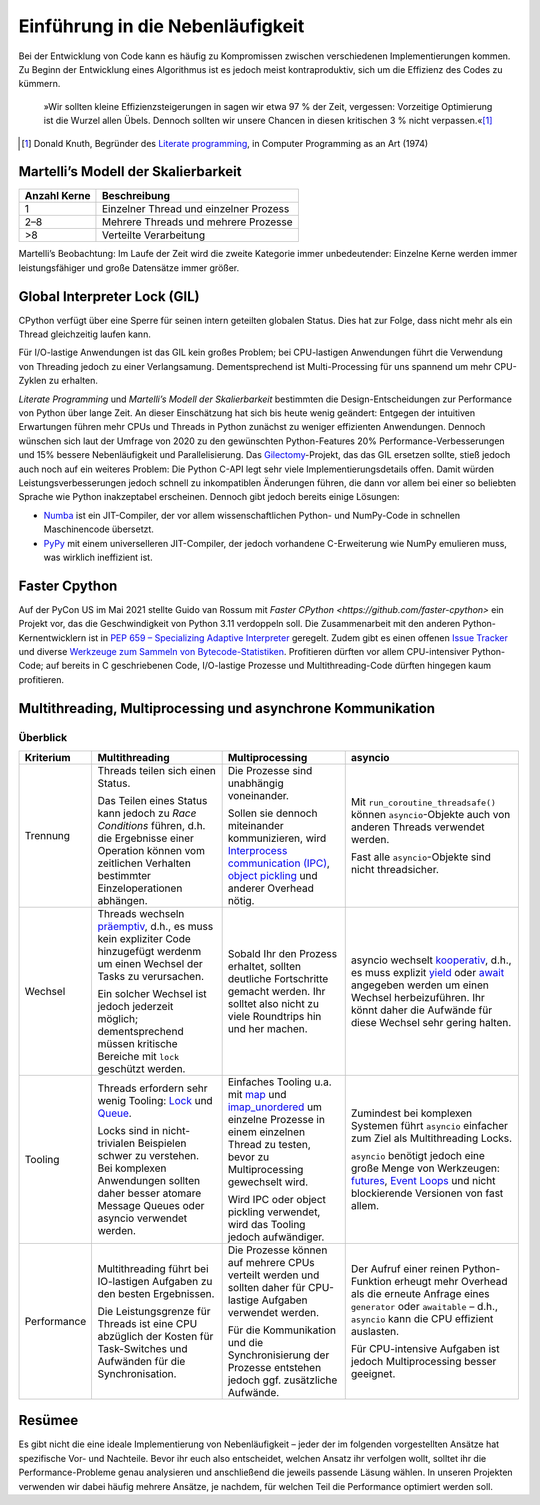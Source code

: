 Einführung in die Nebenläufigkeit
=================================

Bei der Entwicklung von Code kann es häufig zu Kompromissen zwischen
verschiedenen Implementierungen kommen. Zu Beginn der Entwicklung eines
Algorithmus ist es jedoch meist kontraproduktiv, sich um die Effizienz des Codes
zu kümmern.

    »Wir sollten kleine Effizienzsteigerungen in sagen wir etwa 97 % der Zeit,
    vergessen: Vorzeitige Optimierung ist die Wurzel allen Übels. Dennoch
    sollten wir unsere Chancen in diesen kritischen 3 % nicht verpassen.«[#]_

.. [#] Donald Knuth, Begründer des `Literate programming
       <http://www.literateprogramming.com/>`_, in Computer Programming as an
       Art (1974)

Martelli’s Modell der Skalierbarkeit
------------------------------------

+--------------+----------------------------------------+
| Anzahl Kerne | Beschreibung                           |
+==============+========================================+
| 1            | Einzelner Thread und einzelner Prozess |
+--------------+----------------------------------------+
| 2–8          | Mehrere Threads und mehrere Prozesse   |
+--------------+----------------------------------------+
| >8           | Verteilte Verarbeitung                 |
+--------------+----------------------------------------+

Martelli’s Beobachtung: Im Laufe der Zeit wird die zweite Kategorie immer
unbedeutender: Einzelne Kerne werden immer leistungsfähiger und große Datensätze
immer größer.

Global Interpreter Lock (GIL)
-----------------------------

CPython verfügt über eine Sperre für seinen intern geteilten globalen Status.
Dies hat zur Folge, dass nicht mehr als ein Thread gleichzeitig laufen kann.

Für I/O-lastige Anwendungen ist das GIL kein großes Problem; bei CPU-lastigen
Anwendungen führt die Verwendung von Threading jedoch zu einer Verlangsamung.
Dementsprechend ist Multi-Processing für uns spannend um mehr CPU-Zyklen zu
erhalten.

*Literate Programming* und *Martelli’s Modell der Skalierbarkeit* bestimmten die
Design-Entscheidungen zur Performance von Python über lange Zeit. An dieser
Einschätzung hat sich bis heute wenig geändert: Entgegen der intuitiven
Erwartungen führen mehr CPUs und Threads in Python zunächst zu weniger
effizienten Anwendungen. Dennoch wünschen sich laut der Umfrage von 2020 zu den
gewünschten Python-Features 20% Performance-Verbesserungen und 15% bessere
Nebenläufigkeit und Parallelisierung. Das `Gilectomy
<https://pythoncapi.readthedocs.io/gilectomy.html>`_-Projekt, das das GIL
ersetzen sollte, stieß jedoch auch noch auf ein weiteres Problem: Die Python
C-API legt sehr viele Implementierungsdetails offen. Damit würden
Leistungsverbesserungen jedoch schnell zu inkompatiblen Änderungen führen, die
dann vor allem bei einer so beliebten Sprache wie Python inakzeptabel
erscheinen. Dennoch gibt jedoch bereits einige Lösungen:

* `Numba <http://numba.pydata.org/>`_ ist ein JIT-Compiler, der vor allem
  wissenschaftlichen Python- und NumPy-Code in schnellen Maschinencode
  übersetzt.
* `PyPy <https://www.pypy.org/>`_ mit einem universelleren JIT-Compiler, der
  jedoch vorhandene C-Erweiterung wie NumPy emulieren muss, was wirklich
  ineffizient ist.

Faster Cpython
--------------

Auf der PyCon US im Mai 2021 stellte Guido van Rossum mit `Faster CPython
<https://github.com/faster-cpython>` ein Projekt vor, das die Geschwindigkeit
von Python 3.11 verdoppeln soll. Die Zusammenarbeit mit den anderen
Python-Kernentwicklern ist in `PEP 659 – Specializing Adaptive Interpreter
<https://www.python.org/dev/peps/pep-0659/>`_ geregelt. Zudem gibt es einen
offenen `Issue Tracker <https://github.com/faster-cpython/ideas/issues>`_ und
diverse `Werkzeuge zum Sammeln von Bytecode-Statistiken
<https://github.com/faster-cpython/tools>`_. Profitieren dürften vor allem
CPU-intensiver Python-Code; auf bereits in C geschriebenen Code, I/O-lastige
Prozesse und Multithreading-Code dürften hingegen kaum profitieren.

Multithreading, Multiprocessing und asynchrone Kommunikation
------------------------------------------------------------

Überblick
~~~~~~~~~

+------------------+------------------+------------------+--------------------------------+
| Kriterium        | Multithreading   | Multiprocessing  | asyncio                        |
+==================+==================+==================+================================+
| Trennung         | Threads teilen   | Die Prozesse sind| Mit                            |
|                  | sich einen       | unabhängig       | ``run_coroutine_threadsafe()`` |
|                  | Status.          | voneinander.     | können ``asyncio``-Objekte     |
|                  |                  |                  | auch von anderen Threads       |
|                  | Das Teilen eines | Sollen sie       | verwendet werden.              |
|                  | Status kann      | dennoch          |                                |
|                  | jedoch zu *Race  | miteinander      | Fast alle ``asyncio``-Objekte  |
|                  | Conditions*      | kommunizieren,   | sind nicht threadsicher.       |
|                  | führen, d.h. die | wird             |                                |
|                  | Ergebnisse einer | `Interprocess    |                                |
|                  | Operation können | communication    |                                |
|                  | vom zeitlichen   | (IPC)`_,         |                                |
|                  | Verhalten        | `object          |                                |
|                  | bestimmter       | pickling`_ und   |                                |
|                  | Einzeloperationen| anderer Overhead |                                |
|                  | abhängen.        | nötig.           |                                |
+------------------+------------------+------------------+--------------------------------+
| Wechsel          | Threads wechseln | Sobald Ihr den   | asyncio wechselt `kooperativ`_,|
|                  | `präemptiv`_,    | Prozess erhaltet,| d.h., es muss explizit `yield`_|
|                  | d.h., es muss    | sollten deutliche| oder `await`_ angegeben werden |
|                  | kein expliziter  | Fortschritte     | um einen Wechsel               |
|                  | Code hinzugefügt | gemacht werden.  | herbeizuführen. Ihr könnt daher|
|                  | werdenm um einen | Ihr solltet also | die Aufwände für diese Wechsel |
|                  | Wechsel der Tasks| nicht zu viele   | sehr gering halten.            |
|                  | zu verursachen.  | Roundtrips hin   |                                |
|                  |                  | und her machen.  |                                |
|                  | Ein solcher      |                  |                                |
|                  | Wechsel ist      |                  |                                |
|                  | jedoch jederzeit |                  |                                |
|                  | möglich;         |                  |                                |
|                  | dementsprechend  |                  |                                |
|                  | müssen kritische |                  |                                |
|                  | Bereiche mit     |                  |                                |
|                  | ``lock``         |                  |                                |
|                  | geschützt werden.|                  |                                |
|                  |                  |                  |                                |
|                  |                  |                  |                                |
+------------------+------------------+------------------+--------------------------------+
| Tooling          | Threads erfordern| Einfaches Tooling| Zumindest bei komplexen        |
|                  | sehr wenig       | u.a. mit `map`_  | Systemen führt ``asyncio``     |
|                  | Tooling: `Lock`_ | und              | einfacher zum Ziel als         |
|                  | und `Queue`_.    | `imap_unordered`_| Multithreading Locks.          |
|                  |                  | um einzelne      |                                |
|                  | Locks sind in    | Prozesse in einem| ``asyncio`` benötigt jedoch    |
|                  | nicht-trivialen  | einzelnen Thread | eine große Menge von           |
|                  | Beispielen schwer| zu testen, bevor | Werkzeugen: `futures`_,        |
|                  | zu verstehen.    | zu               | `Event Loops`_ und nicht       |
|                  | Bei komplexen    | Multiprocessing  | blockierende Versionen von fast|
|                  | Anwendungen      | gewechselt wird. | allem.                         |
|                  | sollten daher    |                  |                                |
|                  | besser atomare   | Wird IPC oder    |                                |
|                  | Message Queues   | object pickling  |                                |
|                  | oder asyncio     | verwendet, wird  |                                |
|                  | verwendet werden.| das Tooling      |                                |
|                  |                  | jedoch           |                                |
|                  |                  | aufwändiger.     |                                |
+------------------+------------------+------------------+--------------------------------+
| Performance      | Multithreading   | Die Prozesse     | Der Aufruf einer reinen        |
|                  | führt bei        | können auf       | Python-Funktion erheugt mehr   |
|                  | IO-lastigen      | mehrere CPUs     | Overhead als die erneute       |
|                  | Aufgaben zu den  | verteilt werden  | Anfrage eines ``generator``    |
|                  | besten           | und sollten daher| oder ``awaitable`` – d.h.,     |
|                  | Ergebnissen.     | für CPU-lastige  | ``asyncio`` kann die CPU       |
|                  |                  | Aufgaben         | effizient auslasten.           |
|                  | Die              | verwendet werden.|                                |
|                  | Leistungsgrenze  |                  | Für CPU-intensive Aufgaben ist |
|                  | für Threads ist  | Für die          | jedoch Multiprocessing besser  |
|                  | eine CPU         | Kommunikation und| geeignet.                      |
|                  | abzüglich der    | die              |                                |
|                  | Kosten für       | Synchronisierung |                                |
|                  | Task-Switches    | der Prozesse     |                                |
|                  | und              | entstehen jedoch |                                |
|                  | Aufwänden für die| ggf. zusätzliche |                                |
|                  | Synchronisation. | Aufwände.        |                                |
+------------------+------------------+------------------+--------------------------------+

Resümee
-------

Es gibt nicht die eine ideale Implementierung von Nebenläufigkeit – jeder der
im folgenden vorgestellten Ansätze hat spezifische Vor- und Nachteile. Bevor
ihr euch also entscheidet, welchen Ansatz ihr verfolgen wollt, solltet ihr die
Performance-Probleme genau analysieren und anschließend die jeweils passende
Läsung wählen. In unseren Projekten verwenden wir dabei häufig mehrere
Ansätze, je nachdem, für welchen Teil die Performance optimiert werden soll.

.. _`Interprocess Communication (IPC)`: https://docs.python.org/3/library/ipc.html
.. _`object pickling`: https://docs.python.org/3/library/pickle.html
.. _`präemptiv`: https://de.wikipedia.org/wiki/Multitasking#Pr%C3%A4emptives_Multitasking
.. _`Lock`: https://docs.python.org/3/library/threading.html#threading.Lock
.. _`Queue`: https://docs.python.org/3/library/queue.html
.. _`kooperativ`: https://de.wikipedia.org/wiki/Multitasking#Kooperatives_Multitasking
.. _`yield`: https://docs.python.org/3/reference/simple_stmts.html#yield
.. _`await`: https://docs.python.org/3/reference/expressions.html#await
.. _`map`: https://docs.python.org/3/library/multiprocessing.html#multiprocessing.pool.Pool.map
.. _`imap_unordered`: https://docs.python.org/3/library/multiprocessing.html#multiprocessing.pool.Pool.imap_unordered
.. _`futures`: https://docs.python.org/3/library/asyncio-task.html#awaitables
.. _`Event Loops`: https://docs.python.org/3/library/asyncio-eventloop.html
